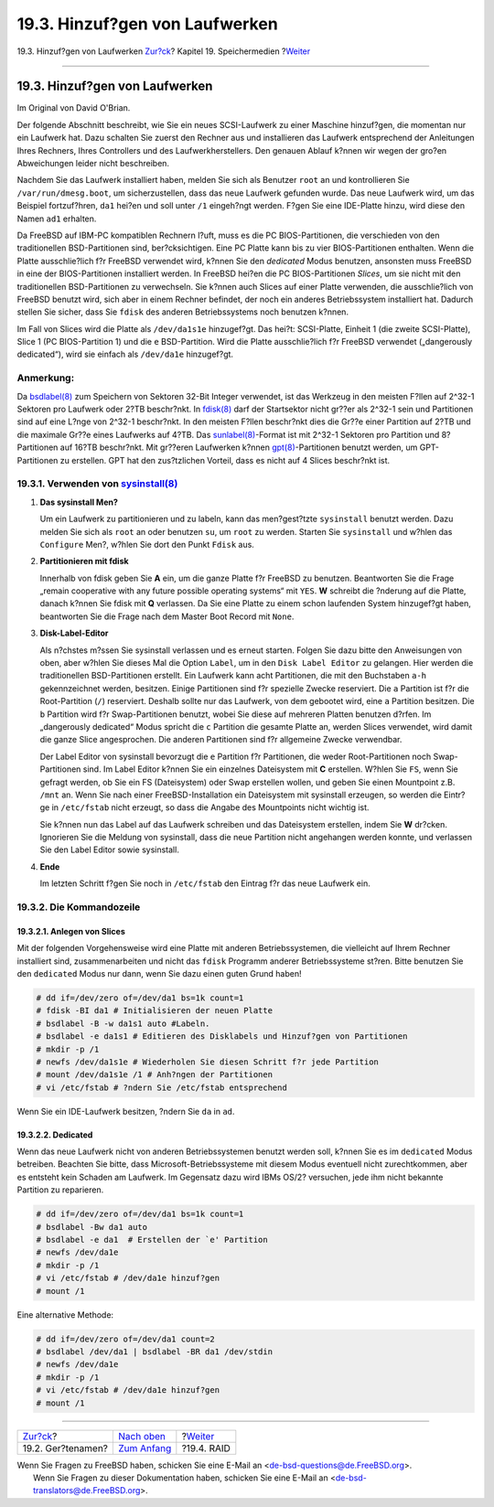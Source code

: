 ===============================
19.3. Hinzuf?gen von Laufwerken
===============================

.. raw:: html

   <div class="navheader">

19.3. Hinzuf?gen von Laufwerken
`Zur?ck <disks-naming.html>`__?
Kapitel 19. Speichermedien
?\ `Weiter <raid.html>`__

--------------

.. raw:: html

   </div>

.. raw:: html

   <div class="sect1">

.. raw:: html

   <div class="titlepage" xmlns="">

.. raw:: html

   <div>

.. raw:: html

   <div>

19.3. Hinzuf?gen von Laufwerken
-------------------------------

.. raw:: html

   </div>

.. raw:: html

   <div>

Im Original von David O'Brian.

.. raw:: html

   </div>

.. raw:: html

   </div>

.. raw:: html

   </div>

Der folgende Abschnitt beschreibt, wie Sie ein neues SCSI-Laufwerk zu
einer Maschine hinzuf?gen, die momentan nur ein Laufwerk hat. Dazu
schalten Sie zuerst den Rechner aus und installieren das Laufwerk
entsprechend der Anleitungen Ihres Rechners, Ihres Controllers und des
Laufwerkherstellers. Den genauen Ablauf k?nnen wir wegen der gro?en
Abweichungen leider nicht beschreiben.

Nachdem Sie das Laufwerk installiert haben, melden Sie sich als Benutzer
``root`` an und kontrollieren Sie ``/var/run/dmesg.boot``, um
sicherzustellen, dass das neue Laufwerk gefunden wurde. Das neue
Laufwerk wird, um das Beispiel fortzuf?hren, ``da1`` hei?en und soll
unter ``/1`` eingeh?ngt werden. F?gen Sie eine IDE-Platte hinzu, wird
diese den Namen ``ad1`` erhalten.

Da FreeBSD auf IBM-PC kompatiblen Rechnern l?uft, muss es die PC
BIOS-Partitionen, die verschieden von den traditionellen BSD-Partitionen
sind, ber?cksichtigen. Eine PC Platte kann bis zu vier BIOS-Partitionen
enthalten. Wenn die Platte ausschlie?lich f?r FreeBSD verwendet wird,
k?nnen Sie den *dedicated* Modus benutzen, ansonsten muss FreeBSD in
eine der BIOS-Partitionen installiert werden. In FreeBSD hei?en die PC
BIOS-Partitionen *Slices*, um sie nicht mit den traditionellen
BSD-Partitionen zu verwechseln. Sie k?nnen auch Slices auf einer Platte
verwenden, die ausschlie?lich von FreeBSD benutzt wird, sich aber in
einem Rechner befindet, der noch ein anderes Betriebssystem installiert
hat. Dadurch stellen Sie sicher, dass Sie ``fdisk`` des anderen
Betriebssystems noch benutzen k?nnen.

Im Fall von Slices wird die Platte als ``/dev/da1s1e`` hinzugef?gt. Das
hei?t: SCSI-Platte, Einheit 1 (die zweite SCSI-Platte), Slice 1 (PC
BIOS-Partition 1) und die ``e`` BSD-Partition. Wird die Platte
ausschlie?lich f?r FreeBSD verwendet („dangerously dedicated“), wird sie
einfach als ``/dev/da1e`` hinzugef?gt.

.. raw:: html

   <div class="note" xmlns="">

Anmerkung:
~~~~~~~~~~

Da
`bsdlabel(8) <http://www.FreeBSD.org/cgi/man.cgi?query=bsdlabel&sektion=8>`__
zum Speichern von Sektoren 32-Bit Integer verwendet, ist das Werkzeug in
den meisten F?llen auf 2^32-1 Sektoren pro Laufwerk oder 2?TB
beschr?nkt. In
`fdisk(8) <http://www.FreeBSD.org/cgi/man.cgi?query=fdisk&sektion=8>`__
darf der Startsektor nicht gr??er als 2^32-1 sein und Partitionen sind
auf eine L?nge von 2^32-1 beschr?nkt. In den meisten F?llen beschr?nkt
dies die Gr??e einer Partition auf 2?TB und die maximale Gr??e eines
Laufwerks auf 4?TB. Das
`sunlabel(8) <http://www.FreeBSD.org/cgi/man.cgi?query=sunlabel&sektion=8>`__-Format
ist mit 2^32-1 Sektoren pro Partition und 8?Partitionen auf 16?TB
beschr?nkt. Mit gr??eren Laufwerken k?nnen
`gpt(8) <http://www.FreeBSD.org/cgi/man.cgi?query=gpt&sektion=8>`__-Partitionen
benutzt werden, um GPT-Partitionen zu erstellen. GPT hat den
zus?tzlichen Vorteil, dass es nicht auf 4 Slices beschr?nkt ist.

.. raw:: html

   </div>

.. raw:: html

   <div class="sect2">

.. raw:: html

   <div class="titlepage" xmlns="">

.. raw:: html

   <div>

.. raw:: html

   <div>

19.3.1. Verwenden von `sysinstall(8) <http://www.FreeBSD.org/cgi/man.cgi?query=sysinstall&sektion=8>`__
~~~~~~~~~~~~~~~~~~~~~~~~~~~~~~~~~~~~~~~~~~~~~~~~~~~~~~~~~~~~~~~~~~~~~~~~~~~~~~~~~~~~~~~~~~~~~~~~~~~~~~~

.. raw:: html

   </div>

.. raw:: html

   </div>

.. raw:: html

   </div>

.. raw:: html

   <div class="procedure">

#. **Das sysinstall Men?**

   Um ein Laufwerk zu partitionieren und zu labeln, kann das
   men?gest?tzte ``sysinstall`` benutzt werden. Dazu melden Sie sich als
   ``root`` an oder benutzen ``su``, um ``root`` zu werden. Starten Sie
   ``sysinstall`` und w?hlen das ``Configure`` Men?, w?hlen Sie dort den
   Punkt ``Fdisk`` aus.

#. **Partitionieren mit fdisk**

   Innerhalb von fdisk geben Sie **A** ein, um die ganze Platte f?r
   FreeBSD zu benutzen. Beantworten Sie die Frage „remain cooperative
   with any future possible operating systems“ mit ``YES``. **W**
   schreibt die ?nderung auf die Platte, danach k?nnen Sie fdisk mit
   **Q** verlassen. Da Sie eine Platte zu einem schon laufenden System
   hinzugef?gt haben, beantworten Sie die Frage nach dem Master Boot
   Record mit ``None``.

#. **Disk-Label-Editor**

   Als n?chstes m?ssen Sie sysinstall verlassen und es erneut starten.
   Folgen Sie dazu bitte den Anweisungen von oben, aber w?hlen Sie
   dieses Mal die Option ``Label``, um in den ``Disk Label Editor`` zu
   gelangen. Hier werden die traditionellen BSD-Partitionen erstellt.
   Ein Laufwerk kann acht Partitionen, die mit den Buchstaben ``a-h``
   gekennzeichnet werden, besitzen. Einige Partitionen sind f?r
   spezielle Zwecke reserviert. Die ``a`` Partition ist f?r die
   Root-Partition (``/``) reserviert. Deshalb sollte nur das Laufwerk,
   von dem gebootet wird, eine ``a`` Partition besitzen. Die ``b``
   Partition wird f?r Swap-Partitionen benutzt, wobei Sie diese auf
   mehreren Platten benutzen d?rfen. Im „dangerously dedicated“ Modus
   spricht die ``c`` Partition die gesamte Platte an, werden Slices
   verwendet, wird damit die ganze Slice angesprochen. Die anderen
   Partitionen sind f?r allgemeine Zwecke verwendbar.

   Der Label Editor von sysinstall bevorzugt die ``e`` Partition f?r
   Partitionen, die weder Root-Partitionen noch Swap-Partitionen sind.
   Im Label Editor k?nnen Sie ein einzelnes Dateisystem mit **C**
   erstellen. W?hlen Sie ``FS``, wenn Sie gefragt werden, ob Sie ein FS
   (Dateisystem) oder Swap erstellen wollen, und geben Sie einen
   Mountpoint z.B. ``/mnt`` an. Wenn Sie nach einer FreeBSD-Installation
   ein Dateisystem mit sysinstall erzeugen, so werden die Eintr?ge in
   ``/etc/fstab`` nicht erzeugt, so dass die Angabe des Mountpoints
   nicht wichtig ist.

   Sie k?nnen nun das Label auf das Laufwerk schreiben und das
   Dateisystem erstellen, indem Sie **W** dr?cken. Ignorieren Sie die
   Meldung von sysinstall, dass die neue Partition nicht angehangen
   werden konnte, und verlassen Sie den Label Editor sowie sysinstall.

#. **Ende**

   Im letzten Schritt f?gen Sie noch in ``/etc/fstab`` den Eintrag f?r
   das neue Laufwerk ein.

.. raw:: html

   </div>

.. raw:: html

   </div>

.. raw:: html

   <div class="sect2">

.. raw:: html

   <div class="titlepage" xmlns="">

.. raw:: html

   <div>

.. raw:: html

   <div>

19.3.2. Die Kommandozeile
~~~~~~~~~~~~~~~~~~~~~~~~~

.. raw:: html

   </div>

.. raw:: html

   </div>

.. raw:: html

   </div>

.. raw:: html

   <div class="sect3">

.. raw:: html

   <div class="titlepage" xmlns="">

.. raw:: html

   <div>

.. raw:: html

   <div>

19.3.2.1. Anlegen von Slices
^^^^^^^^^^^^^^^^^^^^^^^^^^^^

.. raw:: html

   </div>

.. raw:: html

   </div>

.. raw:: html

   </div>

Mit der folgenden Vorgehensweise wird eine Platte mit anderen
Betriebssystemen, die vielleicht auf Ihrem Rechner installiert sind,
zusammenarbeiten und nicht das ``fdisk`` Programm anderer
Betriebssysteme st?ren. Bitte benutzen Sie den ``dedicated`` Modus nur
dann, wenn Sie dazu einen guten Grund haben!

.. code:: screen

    # dd if=/dev/zero of=/dev/da1 bs=1k count=1
    # fdisk -BI da1 # Initialisieren der neuen Platte
    # bsdlabel -B -w da1s1 auto #Labeln.
    # bsdlabel -e da1s1 # Editieren des Disklabels und Hinzuf?gen von Partitionen
    # mkdir -p /1
    # newfs /dev/da1s1e # Wiederholen Sie diesen Schritt f?r jede Partition
    # mount /dev/da1s1e /1 # Anh?ngen der Partitionen
    # vi /etc/fstab # ?ndern Sie /etc/fstab entsprechend

Wenn Sie ein IDE-Laufwerk besitzen, ?ndern Sie ``da`` in ``ad``.

.. raw:: html

   </div>

.. raw:: html

   <div class="sect3">

.. raw:: html

   <div class="titlepage" xmlns="">

.. raw:: html

   <div>

.. raw:: html

   <div>

19.3.2.2. Dedicated
^^^^^^^^^^^^^^^^^^^

.. raw:: html

   </div>

.. raw:: html

   </div>

.. raw:: html

   </div>

Wenn das neue Laufwerk nicht von anderen Betriebssystemen benutzt werden
soll, k?nnen Sie es im ``dedicated`` Modus betreiben. Beachten Sie
bitte, dass Microsoft-Betriebssysteme mit diesem Modus eventuell nicht
zurechtkommen, aber es entsteht kein Schaden am Laufwerk. Im Gegensatz
dazu wird IBMs OS/2? versuchen, jede ihm nicht bekannte Partition zu
reparieren.

.. code:: screen

    # dd if=/dev/zero of=/dev/da1 bs=1k count=1
    # bsdlabel -Bw da1 auto
    # bsdlabel -e da1  # Erstellen der `e' Partition
    # newfs /dev/da1e
    # mkdir -p /1
    # vi /etc/fstab # /dev/da1e hinzuf?gen
    # mount /1

Eine alternative Methode:

.. code:: screen

    # dd if=/dev/zero of=/dev/da1 count=2
    # bsdlabel /dev/da1 | bsdlabel -BR da1 /dev/stdin
    # newfs /dev/da1e
    # mkdir -p /1
    # vi /etc/fstab # /dev/da1e hinzuf?gen
    # mount /1

.. raw:: html

   </div>

.. raw:: html

   </div>

.. raw:: html

   </div>

.. raw:: html

   <div class="navfooter">

--------------

+-----------------------------------+-------------------------------+-----------------------------+
| `Zur?ck <disks-naming.html>`__?   | `Nach oben <disks.html>`__    | ?\ `Weiter <raid.html>`__   |
+-----------------------------------+-------------------------------+-----------------------------+
| 19.2. Ger?tenamen?                | `Zum Anfang <index.html>`__   | ?19.4. RAID                 |
+-----------------------------------+-------------------------------+-----------------------------+

.. raw:: html

   </div>

| Wenn Sie Fragen zu FreeBSD haben, schicken Sie eine E-Mail an
  <de-bsd-questions@de.FreeBSD.org\ >.
|  Wenn Sie Fragen zu dieser Dokumentation haben, schicken Sie eine
  E-Mail an <de-bsd-translators@de.FreeBSD.org\ >.

